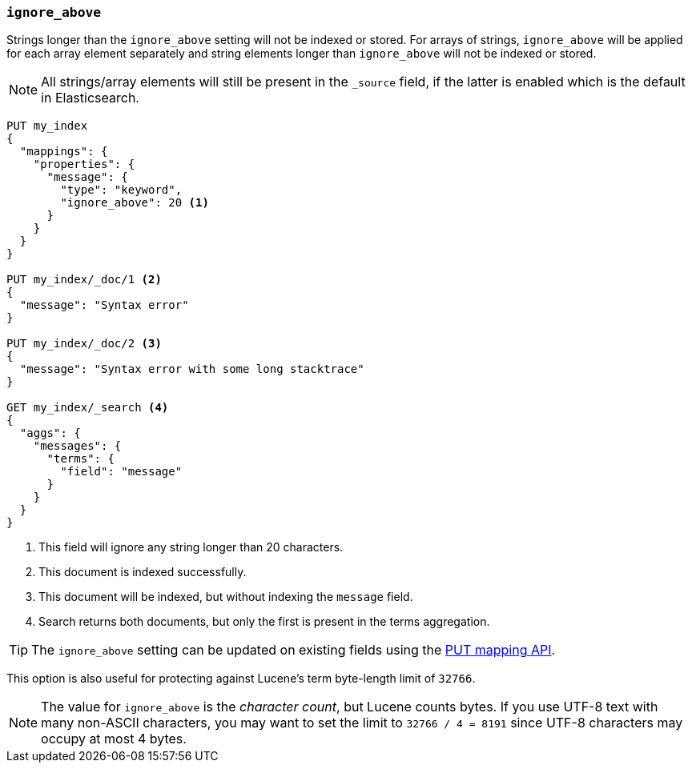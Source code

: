 [[ignore-above]]
=== `ignore_above`

Strings longer than the `ignore_above` setting will not be indexed or stored.
For arrays of strings, `ignore_above` will be applied for each array element separately and string elements longer than `ignore_above` will not be indexed or stored.

NOTE: All strings/array elements will still be present in the `_source` field, if the latter is enabled which is the default in Elasticsearch.

[source,js]
--------------------------------------------------
PUT my_index
{
  "mappings": {
    "properties": {
      "message": {
        "type": "keyword",
        "ignore_above": 20 <1>
      }
    }
  }
}

PUT my_index/_doc/1 <2>
{
  "message": "Syntax error"
}

PUT my_index/_doc/2 <3>
{
  "message": "Syntax error with some long stacktrace"
}

GET my_index/_search <4>
{
  "aggs": {
    "messages": {
      "terms": {
        "field": "message"
      }
    }
  }
}
--------------------------------------------------
// CONSOLE
<1> This field will ignore any string longer than 20 characters.
<2> This document is indexed successfully.
<3> This document will be indexed, but without indexing the `message` field.
<4> Search returns both documents, but only the first is present in the terms aggregation.

TIP: The `ignore_above` setting can be updated on
existing fields using the <<indices-put-mapping,PUT mapping API>>.

This option is also useful for protecting against Lucene's term byte-length
limit of `32766`.

NOTE: The value for `ignore_above` is the _character count_, but Lucene counts
bytes. If you use UTF-8 text with many non-ASCII characters, you may want to
set the limit to `32766 / 4 = 8191` since UTF-8 characters may occupy at most
4 bytes.
